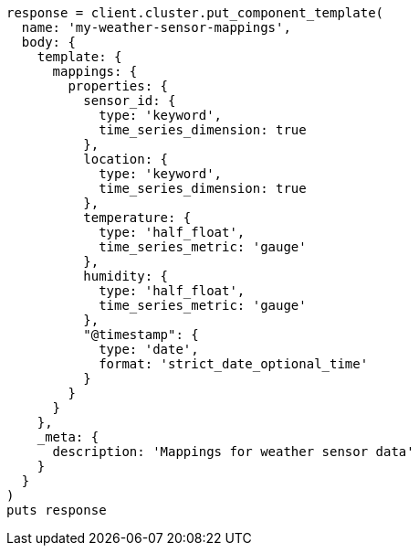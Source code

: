 [source, ruby]
----
response = client.cluster.put_component_template(
  name: 'my-weather-sensor-mappings',
  body: {
    template: {
      mappings: {
        properties: {
          sensor_id: {
            type: 'keyword',
            time_series_dimension: true
          },
          location: {
            type: 'keyword',
            time_series_dimension: true
          },
          temperature: {
            type: 'half_float',
            time_series_metric: 'gauge'
          },
          humidity: {
            type: 'half_float',
            time_series_metric: 'gauge'
          },
          "@timestamp": {
            type: 'date',
            format: 'strict_date_optional_time'
          }
        }
      }
    },
    _meta: {
      description: 'Mappings for weather sensor data'
    }
  }
)
puts response
----

